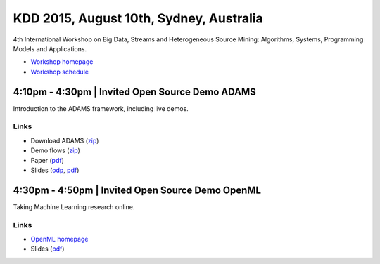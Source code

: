 .. title: BigMine 2015
.. slug: bigmine-2015
.. date: 2015-08-10 08:0:00 UTC+13:00
.. tags: 
.. category: 
.. link: 
.. description: 
.. type: text
.. author: FracPete

KDD 2015, August 10th, Sydney, Australia
========================================

4th International Workshop on Big Data, Streams and Heterogeneous Source
Mining: Algorithms, Systems, Programming Models and Applications.

* `Workshop homepage <http://bigdata-mining.org/bigmine-15/>`__
* `Workshop schedule <http://bigdata-mining.org/bigmine-15/schedule/>`__


4:10pm - 4:30pm | Invited Open Source Demo ADAMS
------------------------------------------------

Introduction to the ADAMS framework, including live demos.

Links
+++++

* Download ADAMS (`zip </events/bigmine2015/bigmine2015-adams.zip>`__)
* Demo flows (`zip </events/bigmine2015/bigmine2015-adams-flows.zip>`__)
* Paper (`pdf </events/bigmine2015/bigmine2015-adams-paper.pdf>`__)
* Slides (`odp </events/bigmine2015/bigmine2015-adams-slides.odp>`__, `pdf </events/bigmine2015/bigmine2015-adams-slides.pdf>`__)


4:30pm - 4:50pm | Invited Open Source Demo OpenML
-------------------------------------------------

Taking Machine Learning research online.

Links
+++++

* `OpenML homepage <http://openml.org/>`__
* Slides (`pdf </events/bigmine2015/bigmine2015-openml-slides.pdf>`__)

